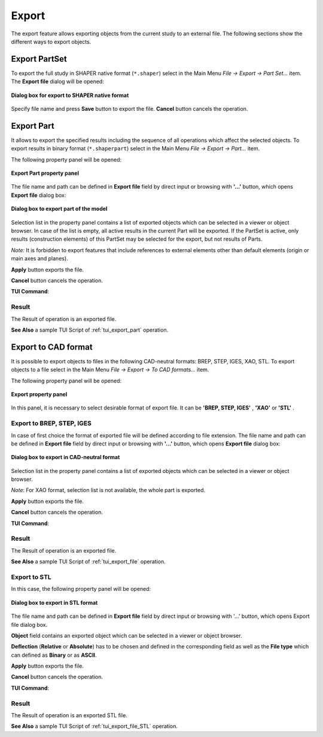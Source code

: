 .. |export.icon|    image:: images/export.png

Export
======

The export feature allows exporting objects from the current study to an external file. The following sections show the different ways to export objects.

Export PartSet
--------------

To export the full study in SHAPER native format (``*.shaper``) select in the Main Menu *File -> Export -> Part Set...* item.
The **Export file** dialog will be opened:

.. figure:: images/ExportNativeFileDlg.png
   :align: center

   **Dialog box for export to SHAPER native format**

Specify file name and press **Save** button to export the file. **Cancel** button cancels the operation.


Export Part
-----------

It allows to export the specified results including the sequence of all operations which affect the selected objects.
To export results in binary format (``*.shaperpart``) select in the Main Menu *File -> Export -> Part...* item.

The following property panel will be opened:

.. figure:: images/ExportPart_panel.png
   :align: center

   **Export Part property panel**

The file name and path can be defined in **Export file** field by direct input or browsing with **'...'** button, which opens **Export file** dialog box:

.. figure:: images/ExportPartFileDlg.png
   :align: center

   **Dialog box to export part of the model**

Selection list in the property panel contains a list of exported objects which can be selected in a viewer or object browser.
In case of the list is empty, all active results in the current Part will be exported.
If the PartSet is active, only results (construction elements) of this PartSet may be selected for the export, but not results of Parts.

*Note:* It is forbidden to export features that include references to external elements other than default elements (origin or main axes and planes).


**Apply** button exports the file.
  
**Cancel** button cancels the operation.

**TUI Command**:

.. py:function:: model.exportPart(Part_doc, FileNameString, ObjectsList)

    :param part: The current part object
    :param string: The file name
    :param list: A list of exporting objects, if necessary

Result
""""""

The Result of operation is an exported file.

**See Also** a sample TUI Script of :ref:`tui_export_part` operation.


Export to CAD format
--------------------

It is possible to export objects to files in the following CAD-neutral formats: BREP, STEP, IGES, XAO, STL.
To export objects to a file select in the Main Menu *File -> Export -> To CAD  formats...* item.


The following property panel will be opened:

.. figure:: images/Export_panel.png
   :align: center

   **Export property panel**

In this panel, it is necessary to select desirable format of export file. It can be **'BREP, STEP, IGES'** , **'XAO'** or **'STL'** . 


Export to BREP, STEP, IGES
""""""""""""""""""""""""""

In case of first choice the format of exported file will be defined according to file extension. The file name and path can be defined in **Export file** field by direct input or browsing with **'...'** button, which opens **Export file** dialog box:

.. figure:: images/ExportFileDlg.png
   :align: center

   **Dialog box to export in CAD-neutral format**

Selection list in the property panel contains a list of exported objects which can be selected in a viewer or object browser.

*Note*: For XAO format, selection list is not available, the whole part is exported.

**Apply** button exports the file.
  
**Cancel** button cancels the operation.

**TUI Command**:

.. py:function:: model.exportToFile(Part_doc, FileNameString, ObjectsList)

    :param part: The current part object
    :param string: The file name
    :param list: A list of exporting objects


.. py:function:: model.exportToXAO(Part_doc, FileNameString, Author="", GeometryName="")
.. py:function:: model.exportToXAO(Part_doc, FileNameString, Object, Author="", GeometryName="")

    :param part: The current part object
    :param string: The file name
    :param object: An exporting object, if necessary
    :param string: The name of the author, empty by default
    :param string: The name for the shape processed in GEOMETRY module, empty by default

Result
""""""

The Result of operation is an exported file.

**See Also** a sample TUI Script of :ref:`tui_export_file` operation.

Export to STL
"""""""""""""
In this case, the following property panel will be opened:

.. figure:: images/ExportSTL.png
   :align: center

   **Dialog box to export in STL format**


The file name and path can be defined in **Export file**  field by direct input or browsing with '...' button, which opens Export file dialog box.

**Object** field contains an exported object which can be selected in a viewer or object browser.

**Deflection** (**Relative** or **Absolute**) has to be chosen and defined in the corresponding field as well as the **File type** which can defined as **Binary** or as **ASCII**. 


**Apply** button exports the file.
  
**Cancel** button cancels the operation.

**TUI Command**:

.. py:function:: model.exportToSTL(Part_doc, FileNameString, selectedShape, relative, absolute, isRelative, isASCII)

    :param part: The current part object
    :param string: The file name
    :param object: An exporting object
    :param real: value of the relative deflection
    :param real: value of the absolute deflection
    :param boolean: indicate if use deflection relative
    :param boolean: indicate if the file is in ASCII type 

Result
""""""

The Result of operation is an exported STL file.

**See Also** a sample TUI Script of :ref:`tui_export_file_STL` operation.
